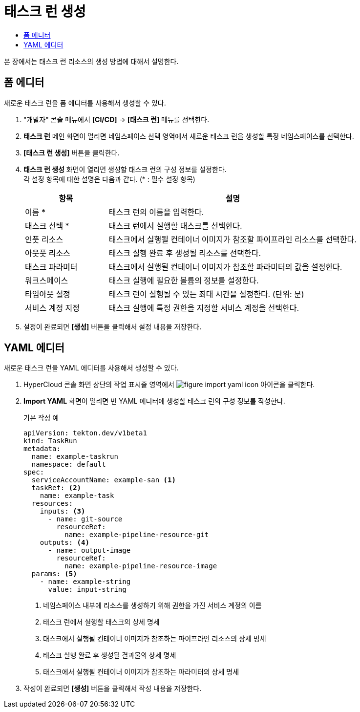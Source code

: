 = 태스크 런 생성
:toc:
:toc-title:

본 장에서는 태스크 런 리소스의 생성 방법에 대해서 설명한다.

== 폼 에디터

새로운 태스크 런을 폼 에디터를 사용해서 생성할 수 있다.

. "개발자" 콘솔 메뉴에서 *[CI/CD]* -> *[태스크 런]* 메뉴를 선택한다.
. *태스크 런* 메인 화면이 열리면 네임스페이스 선택 영역에서 새로운 태스크 런을 생성할 특정 네임스페이스를 선택한다.
. *[태스크 런 생성]* 버튼을 클릭한다.
. *태스크 런 생성* 화면이 열리면 생성할 태스크 런의 구성 정보를 설정한다. +
각 설정 항목에 대한 설명은 다음과 같다. (* : 필수 설정 항목)
+
[width="100%",options="header", cols="1,3"]
|====================
|항목|설명
|이름 *|태스크 런의 이름을 입력한다.
|태스크 선택 *|태스크 런에서 실행할 태스크를 선택한다.
|인풋 리소스|태스크에서 실행될 컨테이너 이미지가 참조할 파이프라인 리소스를 선택한다.
|아웃풋 리소스|태스크 실행 완료 후 생성될 리소스를 선택한다.
|태스크 파라미터|태스크에서 실행될 컨테이너 이미지가 참조할 파라미터의 값을 설정한다.
|워크스페이스|태스크 실행에 필요한 볼륨의 정보를 설정한다.
|타임아웃 설정|태스크 런이 실행될 수 있는 최대 시간을 설정한다. (단위: 분)
|서비스 계정 지정|태스크 실행에 특정 권한을 지정할 서비스 계정을 선택한다.
|====================
. 설정이 완료되면 *[생성]* 버튼을 클릭해서 설정 내용을 저장한다.

== YAML 에디터

새로운 태스크 런을 YAML 에디터를 사용해서 생성할 수 있다.

. HyperCloud 콘솔 화면 상단의 작업 표시줄 영역에서 image:../images/figure_import_yaml_icon.png[] 아이콘을 클릭한다.
. *Import YAML* 화면이 열리면 빈 YAML 에디터에 생성할 태스크 런의 구성 정보를 작성한다.
+
.기본 작성 예
[source,yaml]
----
apiVersion: tekton.dev/v1beta1
kind: TaskRun
metadata:
  name: example-taskrun
  namespace: default
spec:
  serviceAccountName: example-san <1>
  taskRef: <2>
    name: example-task
  resources:
    inputs: <3>
      - name: git-source
        resourceRef:
          name: example-pipeline-resource-git
    outputs: <4>
      - name: output-image
        resourceRef:
          name: example-pipeline-resource-image
  params: <5>
    - name: example-string
      value: input-string
----
+
<1> 네임스페이스 내부에 리소스를 생성하기 위해 권한을 가진 서비스 계정의 이름
<2> 태스크 런에서 실행할 태스크의 상세 명세
<3> 태스크에서 실행될 컨테이너 이미지가 참조하는 파이프라인 리소스의 상세 명세
<4> 태스크 실행 완료 후 생성될 결과물의 상세 명세
<5> 태스크에서 실행될 컨테이너 이미지가 참조하는 파라미터의 상세 명세
. 작성이 완료되면 *[생성]* 버튼을 클릭해서 작성 내용을 저장한다.